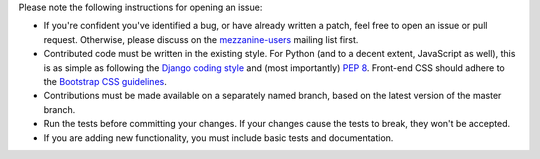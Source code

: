 Please note the following instructions for opening an issue:

* If you're confident you've identified a bug, or have already written a
  patch, feel free to open an issue or pull request. Otherwise, please discuss
  on the `mezzanine-users <http://groups.google.com/group/mezzanine-users/topics>`_ mailing list first.
* Contributed code must be written in the existing style. For Python
  (and to a decent extent, JavaScript as well), this is as simple as
  following the `Django coding style <https://docs.djangoproject.com/en/dev/internals/contributing/writing-code/coding-style/>`_ and (most importantly)
  `PEP 8 <http://www.python.org/dev/peps/pep-0008/>`_. Front-end CSS should adhere to the
  `Bootstrap CSS guidelines <https://github.com/twbs/bootstrap/blob/master/CONTRIBUTING.md#css>`_.
* Contributions must be made available on a separately named branch,
  based on the latest version of the master branch.
* Run the tests before committing your changes. If your changes
  cause the tests to break, they won't be accepted.
* If you are adding new functionality, you must include basic tests
  and documentation.
